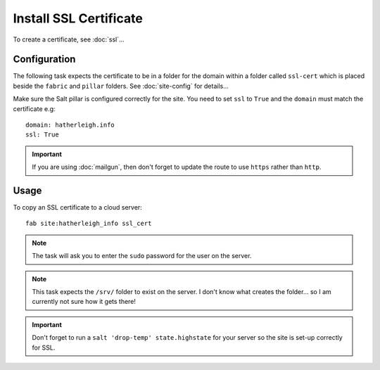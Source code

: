 Install SSL Certificate
***********************

To create a certificate, see :doc:`ssl`...

Configuration
=============

The following task expects the certificate to be in a folder for the domain
within a folder called ``ssl-cert`` which is placed beside the ``fabric`` and
``pillar`` folders.  See :doc:`site-config` for details...

Make sure the Salt pillar is configured correctly for the site.  You need to
set ``ssl`` to ``True`` and the ``domain`` must match the certificate e.g::

  domain: hatherleigh.info
  ssl: True

.. important:: If you are using :doc:`mailgun`, then don't forget to update
  the route to use ``https`` rather than ``http``.

Usage
=====

To copy an SSL certificate to a cloud server::

  fab site:hatherleigh_info ssl_cert

.. note:: The task will ask you to enter the ``sudo`` password for the user on
  the server.

.. note:: This task expects the ``/srv/`` folder to exist on the server.  I
  don't know what creates the folder... so I am currently not sure how it gets
  there!

.. important:: Don't forget to run a ``salt 'drop-temp' state.highstate`` for
  your server so the site is set-up correctly for SSL.
